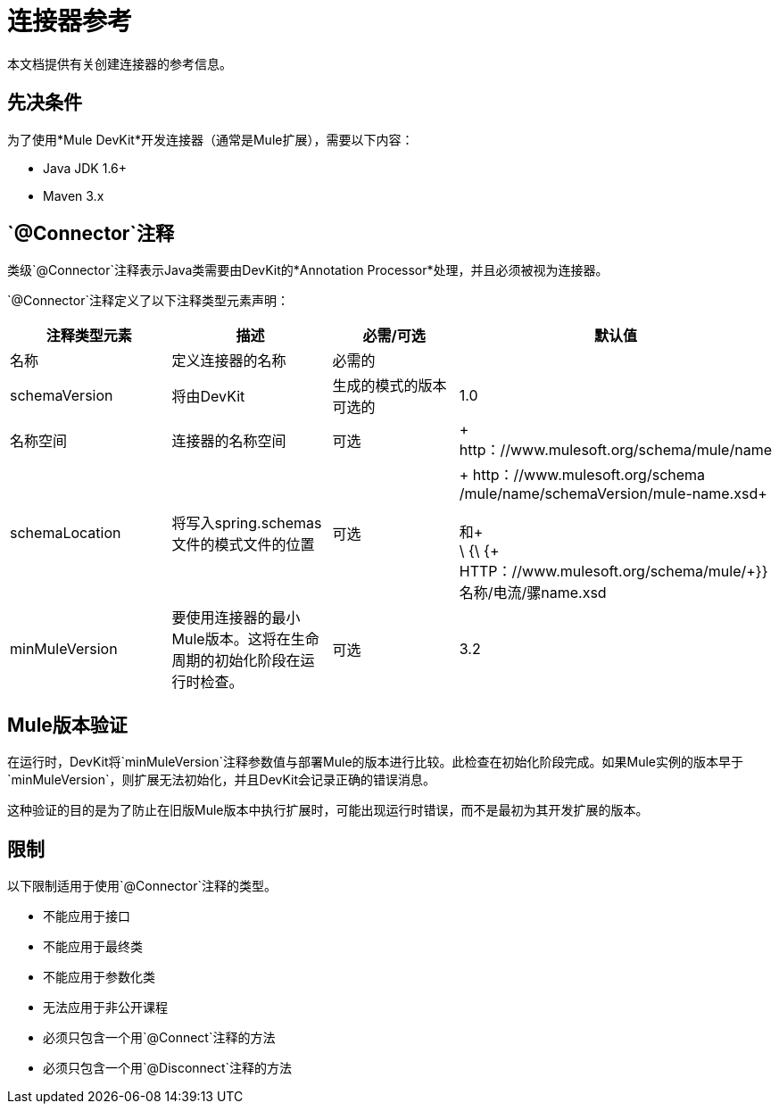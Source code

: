 = 连接器参考

本文档提供有关创建连接器的参考信息。

== 先决条件

为了使用*Mule DevKit*开发连接器（通常是Mule扩展），需要以下内容：

*  Java JDK 1.6+
*  Maven 3.x

==  `@Connector`注释

类级`@Connector`注释表示Java类需要由DevKit的*Annotation Processor*处理，并且必须被视为连接器。

`@Connector`注释定义了以下注释类型元素声明：

[%header,cols="4*"]
|===
|注释类型元素 |描述 |必需/可选 |默认值
|名称 |定义连接器的名称 |必需的 | 
| schemaVersion  |将由DevKit  |生成的模式的版本可选的 | 1.0
|名称空间 |连接器的名称空间 |可选 | + http：//www.mulesoft.org/schema/mule/name
| schemaLocation +  |将写入spring.schemas文件的模式文件的位置 |可选 | + http：//www.mulesoft.org/schema /mule/name/schemaVersion/mule-name.xsd+ +
 +
 和+
 +
  \ {\ {+ HTTP：//www.mulesoft.org/schema/mule/+}}名称/电流/骡name.xsd
| minMuleVersion  |要使用连接器的最小Mule版本。这将在生命周期的初始化阶段在运行时检查。 |可选 | 3.2
|===

==  Mule版本验证

在运行时，DevKit将`minMuleVersion`注释参数值与部署Mule的版本进行比较。此检查在初始化阶段完成。如果Mule实例的版本早于`minMuleVersion`，则扩展无法初始化，并且DevKit会记录正确的错误消息。

这种验证的目的是为了防止在旧版Mule版本中执行扩展时，可能出现运行时错误，而不是最初为其开发扩展的版本。

== 限制

以下限制适用于使用`@Connector`注释的类型。

* 不能应用于接口
* 不能应用于最终类
* 不能应用于参数化类
* 无法应用于非公开课程
* 必须只包含一个用`@Connect`注释的方法
* 必须只包含一个用`@Disconnect`注释的方法

